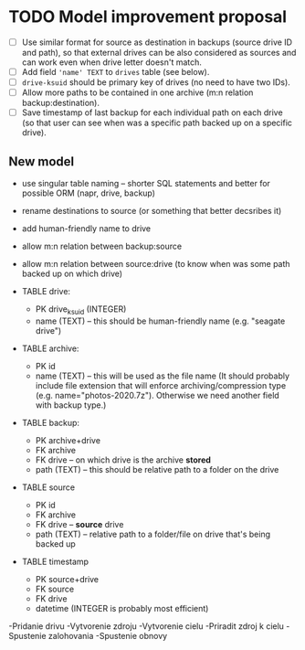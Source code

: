 * TODO Model improvement proposal
  - [ ] Use similar format for source as destination in backups (source drive ID
    and path), so that external drives can be also considered as sources and can
    work even when drive letter doesn't match.
  - [ ] Add field ='name' TEXT= to =drives= table (see below).
  - [ ] =drive-ksuid= should be primary key of drives (no need to have two IDs).
  - [ ] Allow more paths to be contained in one archive (m:n relation
    backup:destination).
  - [ ] Save timestamp of last backup for each individual path on each drive (so
    that user can see when was a specific path backed up on a specific drive).
** New model
  - use singular table naming -- shorter SQL statements and better for possible
    ORM (napr, drive, backup)
  - rename destinations to source (or something that better decsribes it)
  - add human-friendly name to drive
  - allow m:n relation between backup:source
  - allow m:n relation between source:drive (to know when was some path backed
    up on which drive)

  - TABLE drive:
    - PK drive_ksuid (INTEGER)
    - name (TEXT) -- this should be human-friendly name (e.g. "seagate drive")
  - TABLE archive:
    - PK id
    - name (TEXT) -- this will be used as the file name (It should probably
      include file extension that will enforce archiving/compression type (e.g.
      name="photos-2020.7z"). Otherwise we need another field with backup type.)
  - TABLE backup:
    - PK archive+drive
    - FK archive
    - FK drive    -- on which drive is the archive *stored*
    - path (TEXT) -- this should be relative path to a folder on the drive
  - TABLE source
    - PK id
    - FK archive
    - FK drive    -- *source* drive
    - path (TEXT) -- relative path to a folder/file on drive that's being backed
      up
  - TABLE timestamp
    - PK source+drive
    - FK source
    - FK drive
    - datetime (INTEGER is probably most efficient)


-Pridanie drivu
-Vytvorenie zdroju
-Vytvorenie cielu
-Priradit zdroj k cielu
-Spustenie zalohovania
-Spustenie obnovy